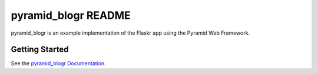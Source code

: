 pyramid_blogr README
====================

pyramid_blogr is an example implementation of the Flaskr app using the Pyramid
Web Framework.

Getting Started
---------------

See the `pyramid_blogr Documentation
<http://docs.pylonsproject.org/projects/pyramid-blogr/en/latest/>`_.
